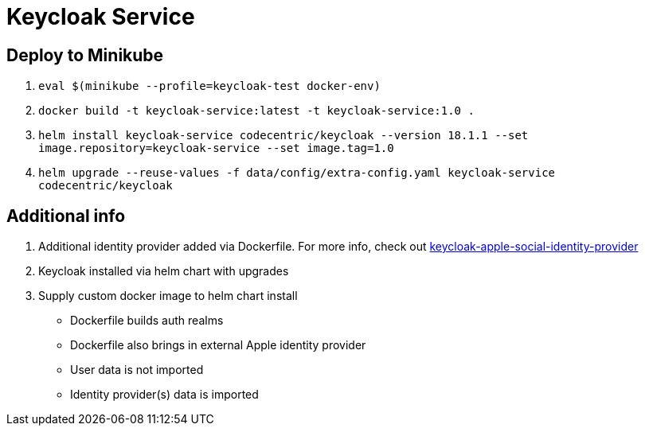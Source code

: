 = Keycloak Service

== Deploy to Minikube
1. `eval $(minikube --profile=keycloak-test docker-env)`
2. `docker build -t keycloak-service:latest -t keycloak-service:1.0 .`
3. `helm install keycloak-service codecentric/keycloak --version 18.1.1 --set image.repository=keycloak-service --set image.tag=1.0`
4. `helm upgrade --reuse-values -f data/config/extra-config.yaml keycloak-service codecentric/keycloak`

== Additional info
1. Additional identity provider added via Dockerfile. For more info, check out https://github.com/BenjaminFavre/keycloak-apple-social-identity-provider[keycloak-apple-social-identity-provider]
2. Keycloak installed via helm chart with upgrades
3. Supply custom docker image to helm chart install
- Dockerfile builds auth realms
- Dockerfile also brings in external Apple identity provider
- User data is not imported
- Identity provider(s) data is imported